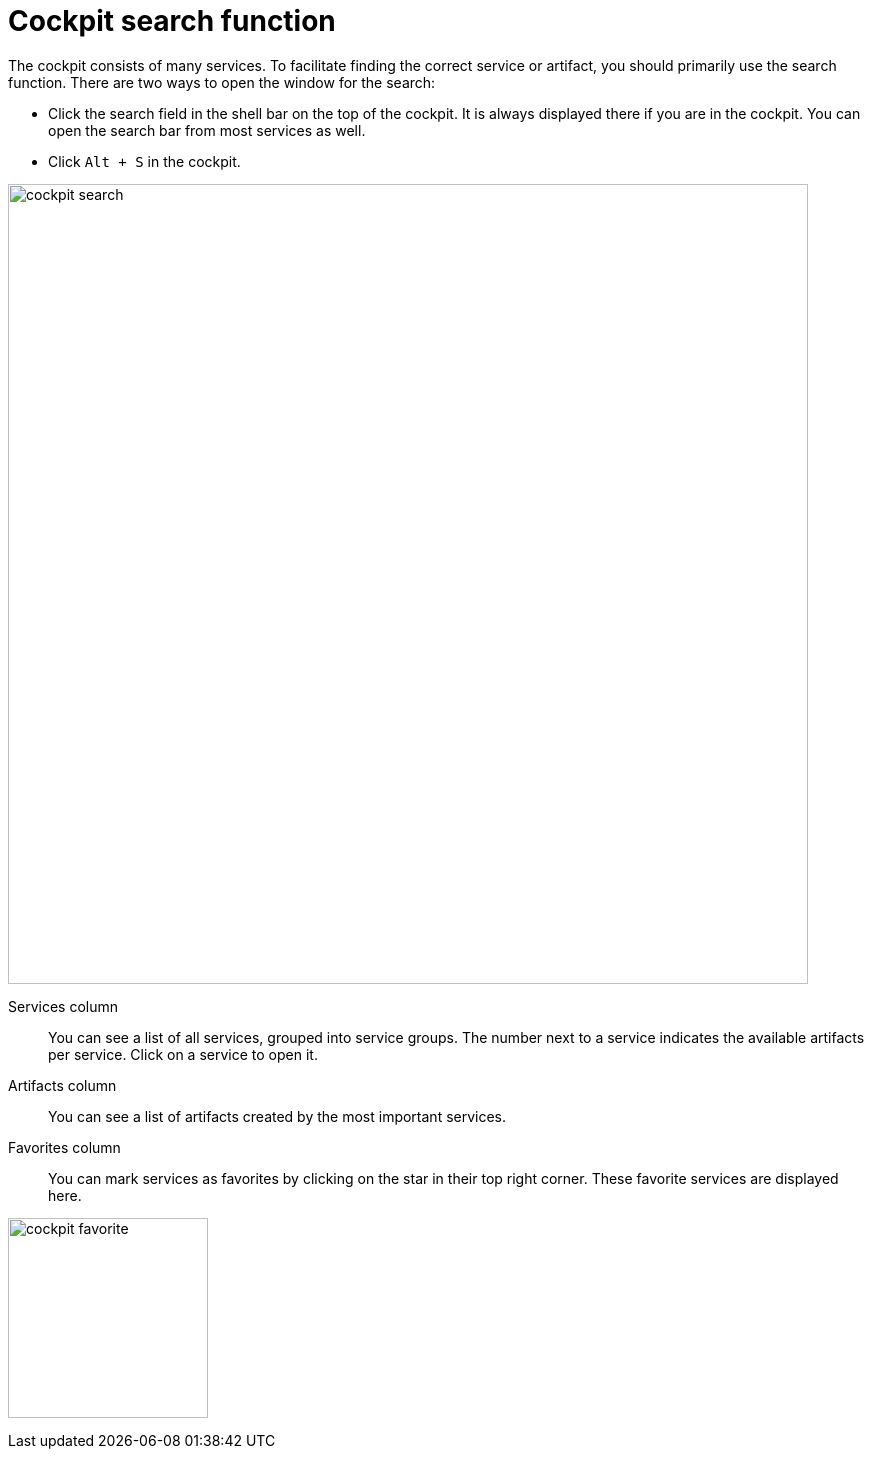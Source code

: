 = Cockpit search function

The cockpit consists of many services. To facilitate finding the correct service or artifact, you should primarily use the search function.
There are two ways to open the window for the search:

* Click the search field in the shell bar on the top of the cockpit.
It is always displayed there if you are in the cockpit.
You can open the search bar from most services as well.
* Click `Alt + S` in the cockpit.


image::cockpit-search.png[,800]

Services column:: You can see a list of all services, grouped into service groups. The number next to a service indicates the available artifacts per service. Click on a service to open it.

Artifacts column:: You can see a list of artifacts created by the most important services.

Favorites column:: You can mark services as favorites by clicking on the star in their top right corner. These favorite services are displayed here.

image:cockpit-favorite.png[,200]



